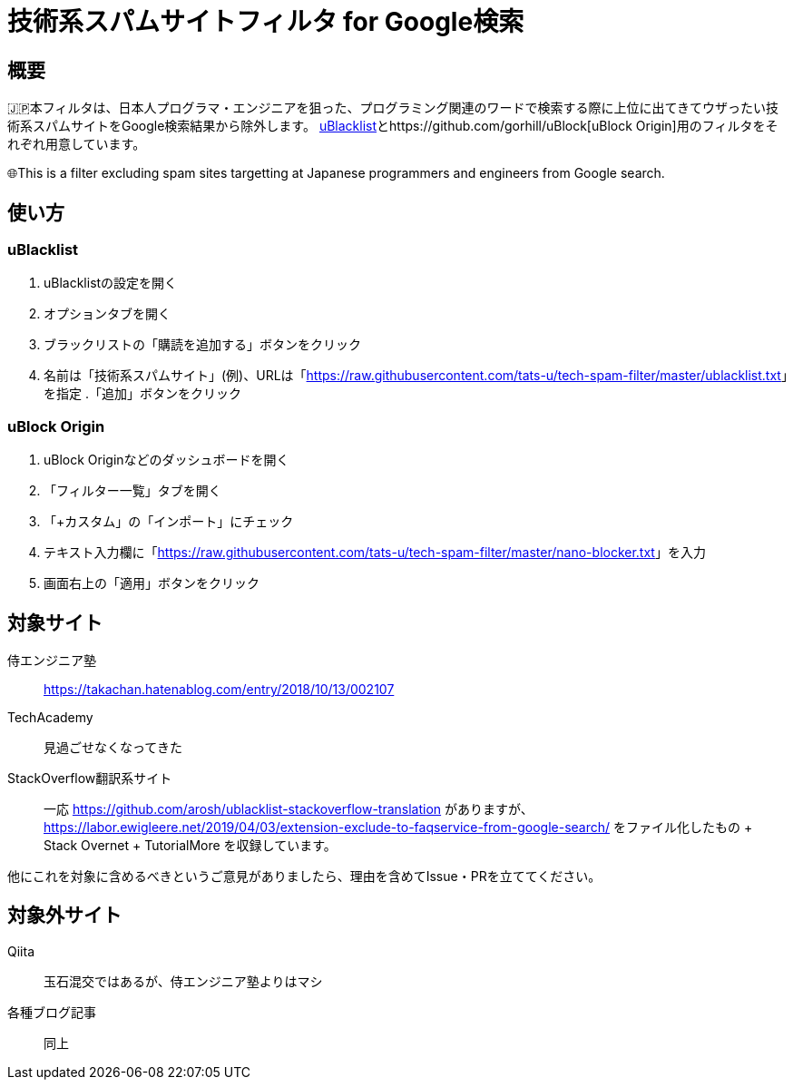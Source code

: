 = 技術系スパムサイトフィルタ for Google検索

== 概要

🇯🇵本フィルタは、日本人プログラマ・エンジニアを狙った、プログラミング関連のワードで検索する際に上位に出てきてウザったい技術系スパムサイトをGoogle検索結果から除外します。 link:https://github.com/iorate/uBlacklist[uBlacklist]とhttps://github.com/gorhill/uBlock[uBlock Origin]用のフィルタをそれぞれ用意しています。

🌐This is a filter excluding spam sites targetting at Japanese programmers and engineers from Google search.

== 使い方

=== uBlacklist

. uBlacklistの設定を開く
. オプションタブを開く
. ブラックリストの「購読を追加する」ボタンをクリック
. 名前は「技術系スパムサイト」(例)、URLは「link:++https://raw.githubusercontent.com/tats-u/tech-spam-filter/master/ublacklist.txt++[]」を指定
.「追加」ボタンをクリック

=== uBlock Origin

. uBlock Originなどのダッシュボードを開く
. 「フィルター一覧」タブを開く
. 「+カスタム」の「インポート」にチェック
. テキスト入力欄に「link:++https://raw.githubusercontent.com/tats-u/tech-spam-filter/master/nano-blocker.txt++[]」を入力
. 画面右上の「適用」ボタンをクリック

== 対象サイト

侍エンジニア塾:: https://takachan.hatenablog.com/entry/2018/10/13/002107
TechAcademy:: 見過ごせなくなってきた
StackOverflow翻訳系サイト::
一応 https://github.com/arosh/ublacklist-stackoverflow-translation がありますが、 https://labor.ewigleere.net/2019/04/03/extension-exclude-to-faqservice-from-google-search/ をファイル化したもの + Stack Overnet + TutorialMore を収録しています。

他にこれを対象に含めるべきというご意見がありましたら、理由を含めてIssue・PRを立ててください。

== 対象外サイト

Qiita:: 玉石混交ではあるが、侍エンジニア塾よりはマシ
各種ブログ記事:: 同上